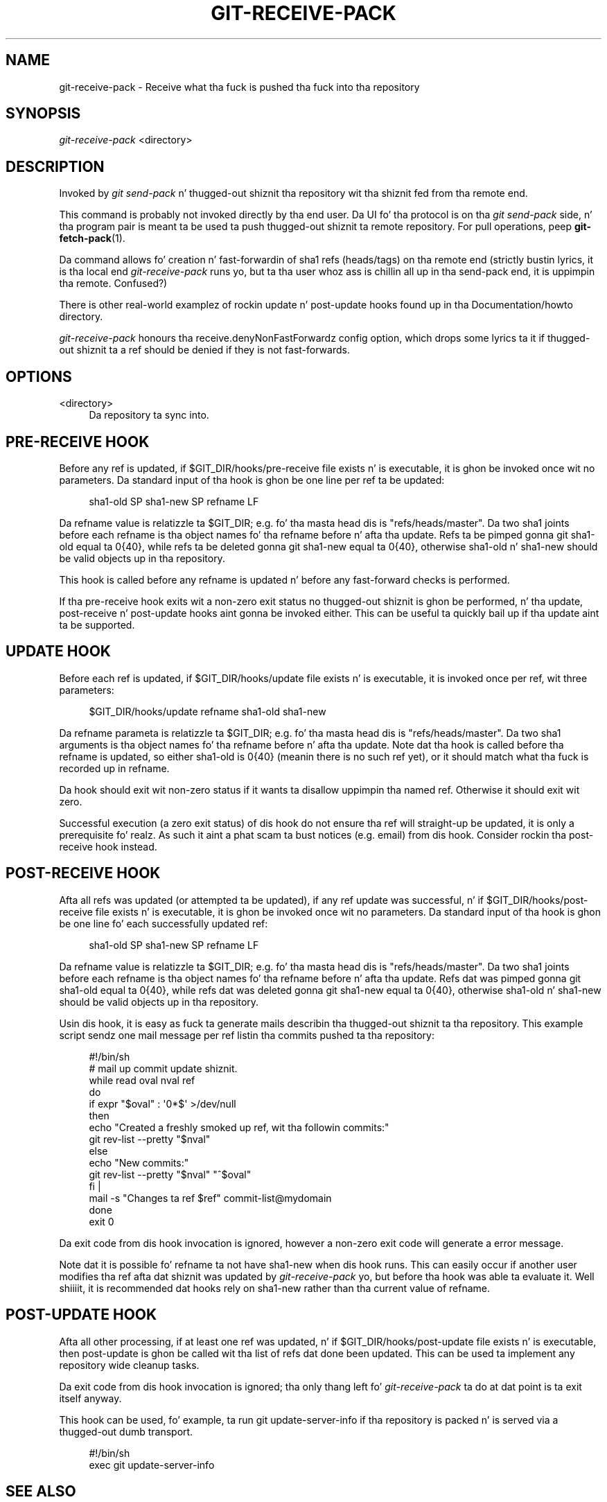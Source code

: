 '\" t
.\"     Title: git-receive-pack
.\"    Author: [FIXME: author] [see http://docbook.sf.net/el/author]
.\" Generator: DocBook XSL Stylesheets v1.78.1 <http://docbook.sf.net/>
.\"      Date: 10/25/2014
.\"    Manual: Git Manual
.\"    Source: Git 1.9.3
.\"  Language: Gangsta
.\"
.TH "GIT\-RECEIVE\-PACK" "1" "10/25/2014" "Git 1\&.9\&.3" "Git Manual"
.\" -----------------------------------------------------------------
.\" * Define some portabilitizzle stuff
.\" -----------------------------------------------------------------
.\" ~~~~~~~~~~~~~~~~~~~~~~~~~~~~~~~~~~~~~~~~~~~~~~~~~~~~~~~~~~~~~~~~~
.\" http://bugs.debian.org/507673
.\" http://lists.gnu.org/archive/html/groff/2009-02/msg00013.html
.\" ~~~~~~~~~~~~~~~~~~~~~~~~~~~~~~~~~~~~~~~~~~~~~~~~~~~~~~~~~~~~~~~~~
.ie \n(.g .ds Aq \(aq
.el       .ds Aq '
.\" -----------------------------------------------------------------
.\" * set default formatting
.\" -----------------------------------------------------------------
.\" disable hyphenation
.nh
.\" disable justification (adjust text ta left margin only)
.ad l
.\" -----------------------------------------------------------------
.\" * MAIN CONTENT STARTS HERE *
.\" -----------------------------------------------------------------
.SH "NAME"
git-receive-pack \- Receive what tha fuck is pushed tha fuck into tha repository
.SH "SYNOPSIS"
.sp
.nf
\fIgit\-receive\-pack\fR <directory>
.fi
.sp
.SH "DESCRIPTION"
.sp
Invoked by \fIgit send\-pack\fR n' thugged-out shiznit tha repository wit tha shiznit fed from tha remote end\&.
.sp
This command is probably not invoked directly by tha end user\&. Da UI fo' tha protocol is on tha \fIgit send\-pack\fR side, n' tha program pair is meant ta be used ta push thugged-out shiznit ta remote repository\&. For pull operations, peep \fBgit-fetch-pack\fR(1)\&.
.sp
Da command allows fo' creation n' fast\-forwardin of sha1 refs (heads/tags) on tha remote end (strictly bustin lyrics, it is tha local end \fIgit\-receive\-pack\fR runs yo, but ta tha user whoz ass is chillin all up in tha send\-pack end, it is uppimpin tha remote\&. Confused?)
.sp
There is other real\-world examplez of rockin update n' post\-update hooks found up in tha Documentation/howto directory\&.
.sp
\fIgit\-receive\-pack\fR honours tha receive\&.denyNonFastForwardz config option, which  drops some lyrics ta it if thugged-out shiznit ta a ref should be denied if they is not fast\-forwards\&.
.SH "OPTIONS"
.PP
<directory>
.RS 4
Da repository ta sync into\&.
.RE
.SH "PRE-RECEIVE HOOK"
.sp
Before any ref is updated, if $GIT_DIR/hooks/pre\-receive file exists n' is executable, it is ghon be invoked once wit no parameters\&. Da standard input of tha hook is ghon be one line per ref ta be updated:
.sp
.if n \{\
.RS 4
.\}
.nf
sha1\-old SP sha1\-new SP refname LF
.fi
.if n \{\
.RE
.\}
.sp
Da refname value is relatizzle ta $GIT_DIR; e\&.g\&. fo' tha masta head dis is "refs/heads/master"\&. Da two sha1 joints before each refname is tha object names fo' tha refname before n' afta tha update\&. Refs ta be pimped gonna git sha1\-old equal ta 0{40}, while refs ta be deleted gonna git sha1\-new equal ta 0{40}, otherwise sha1\-old n' sha1\-new should be valid objects up in tha repository\&.
.sp
This hook is called before any refname is updated n' before any fast\-forward checks is performed\&.
.sp
If tha pre\-receive hook exits wit a non\-zero exit status no thugged-out shiznit is ghon be performed, n' tha update, post\-receive n' post\-update hooks aint gonna be invoked either\&. This can be useful ta quickly bail up if tha update aint ta be supported\&.
.SH "UPDATE HOOK"
.sp
Before each ref is updated, if $GIT_DIR/hooks/update file exists n' is executable, it is invoked once per ref, wit three parameters:
.sp
.if n \{\
.RS 4
.\}
.nf
$GIT_DIR/hooks/update refname sha1\-old sha1\-new
.fi
.if n \{\
.RE
.\}
.sp
Da refname parameta is relatizzle ta $GIT_DIR; e\&.g\&. fo' tha masta head dis is "refs/heads/master"\&. Da two sha1 arguments is tha object names fo' tha refname before n' afta tha update\&. Note dat tha hook is called before tha refname is updated, so either sha1\-old is 0{40} (meanin there is no such ref yet), or it should match what tha fuck is recorded up in refname\&.
.sp
Da hook should exit wit non\-zero status if it wants ta disallow uppimpin tha named ref\&. Otherwise it should exit wit zero\&.
.sp
Successful execution (a zero exit status) of dis hook do not ensure tha ref will straight-up be updated, it is only a prerequisite\& fo' realz. As such it aint a phat scam ta bust notices (e\&.g\&. email) from dis hook\&. Consider rockin tha post\-receive hook instead\&.
.SH "POST-RECEIVE HOOK"
.sp
Afta all refs was updated (or attempted ta be updated), if any ref update was successful, n' if $GIT_DIR/hooks/post\-receive file exists n' is executable, it is ghon be invoked once wit no parameters\&. Da standard input of tha hook is ghon be one line fo' each successfully updated ref:
.sp
.if n \{\
.RS 4
.\}
.nf
sha1\-old SP sha1\-new SP refname LF
.fi
.if n \{\
.RE
.\}
.sp
Da refname value is relatizzle ta $GIT_DIR; e\&.g\&. fo' tha masta head dis is "refs/heads/master"\&. Da two sha1 joints before each refname is tha object names fo' tha refname before n' afta tha update\&. Refs dat was pimped gonna git sha1\-old equal ta 0{40}, while refs dat was deleted gonna git sha1\-new equal ta 0{40}, otherwise sha1\-old n' sha1\-new should be valid objects up in tha repository\&.
.sp
Usin dis hook, it is easy as fuck  ta generate mails describin tha thugged-out shiznit ta tha repository\&. This example script sendz one mail message per ref listin tha commits pushed ta tha repository:
.sp
.if n \{\
.RS 4
.\}
.nf
#!/bin/sh
# mail up commit update shiznit\&.
while read oval nval ref
do
        if expr "$oval" : \(aq0*$\(aq >/dev/null
        then
                echo "Created a freshly smoked up ref, wit tha followin commits:"
                git rev\-list \-\-pretty "$nval"
        else
                echo "New commits:"
                git rev\-list \-\-pretty "$nval" "^$oval"
        fi |
        mail \-s "Changes ta ref $ref" commit\-list@mydomain
done
exit 0
.fi
.if n \{\
.RE
.\}
.sp
Da exit code from dis hook invocation is ignored, however a non\-zero exit code will generate a error message\&.
.sp
Note dat it is possible fo' refname ta not have sha1\-new when dis hook runs\&. This can easily occur if another user modifies tha ref afta dat shiznit was updated by \fIgit\-receive\-pack\fR yo, but before tha hook was able ta evaluate it\&. Well shiiiit, it is recommended dat hooks rely on sha1\-new rather than tha current value of refname\&.
.SH "POST-UPDATE HOOK"
.sp
Afta all other processing, if at least one ref was updated, n' if $GIT_DIR/hooks/post\-update file exists n' is executable, then post\-update is ghon be called wit tha list of refs dat done been updated\&. This can be used ta implement any repository wide cleanup tasks\&.
.sp
Da exit code from dis hook invocation is ignored; tha only thang left fo' \fIgit\-receive\-pack\fR ta do at dat point is ta exit itself anyway\&.
.sp
This hook can be used, fo' example, ta run git update\-server\-info if tha repository is packed n' is served via a thugged-out dumb transport\&.
.sp
.if n \{\
.RS 4
.\}
.nf
#!/bin/sh
exec git update\-server\-info
.fi
.if n \{\
.RE
.\}
.SH "SEE ALSO"
.sp
\fBgit-send-pack\fR(1), \fBgitnamespaces\fR(7)
.SH "GIT"
.sp
Part of tha \fBgit\fR(1) suite
